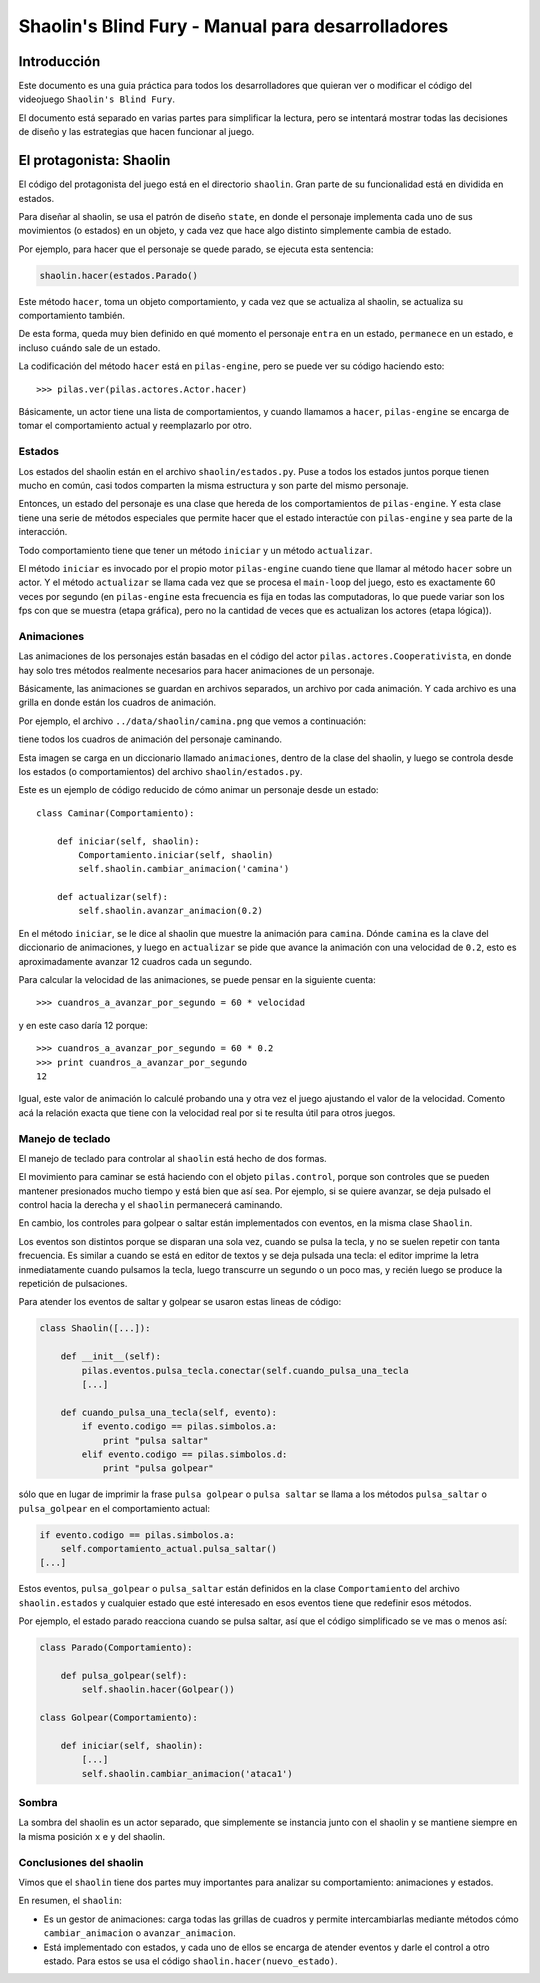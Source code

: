 Shaolin's Blind Fury - Manual para desarrolladores
==================================================


Introducción
------------

Este documento es una guia práctica para todos
los desarrolladores que quieran ver o modificar
el código del videojuego ``Shaolin's Blind Fury``.


El documento está separado en varias partes para simplificar
la lectura, pero se intentará mostrar todas las decisiones
de diseño y las estrategias que hacen funcionar al juego.


El protagonista: Shaolin
------------------------

El código del protagonista del juego está en el
directorio ``shaolin``. Gran parte de su funcionalidad
está en dividida en estados.

Para diseñar al shaolin, se usa el patrón de diseño ``state``, en
donde el personaje implementa cada uno de sus movimientos (o
estados) en un objeto, y cada vez que hace algo distinto
simplemente cambia de estado.

Por ejemplo, para hacer que el personaje se quede parado, se
ejecuta esta sentencia:

.. code-block:: python

    shaolin.hacer(estados.Parado()


Este método ``hacer``, toma un objeto comportamiento, y cada
vez que se actualiza al shaolin, se actualiza su comportamiento
también.

De esta forma, queda muy bien definido en qué momento el
personaje ``entra`` en un estado, ``permanece`` en un estado, e
incluso ``cuándo`` sale de un estado.

La codificación del método ``hacer`` está en ``pilas-engine``, pero
se puede ver su código haciendo esto::

    >>> pilas.ver(pilas.actores.Actor.hacer)

Básicamente, un actor tiene una lista de comportamientos, y cuando
llamamos a ``hacer``, ``pilas-engine`` se encarga de tomar el comportamiento
actual y reemplazarlo por otro.

Estados
_______


Los estados del shaolin están en el archivo ``shaolin/estados.py``. Puse a todos
los estados juntos porque tienen mucho en común, casi todos comparten la
misma estructura y son parte del mismo personaje.

Entonces, un estado del personaje es una clase que hereda de los comportamientos
de ``pilas-engine``. Y esta clase tiene una serie de métodos especiales
que permite hacer que el estado interactúe con ``pilas-engine`` y sea parte
de la interacción.

Todo comportamiento tiene que tener un método ``iniciar`` y un método ``actualizar``.

El método ``iniciar`` es invocado por el propio motor ``pilas-engine`` cuando
tiene que llamar al método ``hacer`` sobre un actor. Y el método ``actualizar``
se llama cada vez que se procesa el ``main-loop`` del juego, esto es
exactamente 60 veces por segundo (en ``pilas-engine`` esta frecuencia es fija
en todas las computadoras, lo que puede variar son los fps con que se muestra
(etapa gráfica), pero no la cantidad de veces que es actualizan los actores
(etapa lógica)).


Animaciones
___________


Las animaciones de los personajes están basadas en el código
del actor ``pilas.actores.Cooperativista``, en donde hay solo
tres métodos realmente necesarios para hacer animaciones de un personaje.

Básicamente, las animaciones se guardan en archivos separados, un archivo
por cada animación. Y cada archivo es una grilla en donde están los cuadros
de animación.

Por ejemplo, el archivo ``../data/shaolin/camina.png`` que vemos a continuación:

.. image:: ../data/shaolin/camina.png


tiene todos los cuadros de animación del personaje caminando.

Esta imagen se carga en un diccionario llamado ``animaciones``, dentro
de la clase del shaolin, y luego se controla desde los estados (o comportamientos)
del archivo ``shaolin/estados.py``.

Este es un ejemplo de código reducido de cómo animar un personaje desde
un estado::

    class Caminar(Comportamiento):

        def iniciar(self, shaolin):
            Comportamiento.iniciar(self, shaolin)
            self.shaolin.cambiar_animacion('camina')

        def actualizar(self):
            self.shaolin.avanzar_animacion(0.2)

En el método ``iniciar``, se le dice al shaolin que muestre la animación para
``camina``. Dónde ``camina`` es la clave del diccionario de animaciones, y luego
en ``actualizar`` se pide que avance la animación con una velocidad de ``0.2``, esto
es aproximadamente avanzar 12 cuadros cada un segundo.

Para calcular la velocidad de las animaciones, se puede pensar en la siguiente
cuenta::

    >>> cuandros_a_avanzar_por_segundo = 60 * velocidad

y en este caso daría 12 porque::

    >>> cuandros_a_avanzar_por_segundo = 60 * 0.2
    >>> print cuandros_a_avanzar_por_segundo
    12

Igual, este valor de animación lo calculé probando una y otra vez el
juego ajustando el valor de la velocidad. Comento acá la relación exacta
que tiene con la velocidad real por si te resulta útil para otros juegos.


Manejo de teclado
_________________

El manejo de teclado para controlar al ``shaolin`` está hecho
de dos formas.

El movimiento para caminar se está haciendo con el objeto ``pilas.control``, porque
son controles que se pueden mantener presionados mucho tiempo y está bien que
así sea. Por ejemplo, si se quiere avanzar, se deja pulsado el control hacia
la derecha y el ``shaolin`` permanecerá caminando.

En cambio, los controles para golpear o saltar están implementados con eventos, en
la misma clase ``Shaolin``.

Los eventos son distintos porque se disparan una sola vez, cuando se pulsa
la tecla, y no se suelen repetir con tanta frecuencia. Es similar a cuando
se está en editor de textos y se deja pulsada una tecla: el editor imprime
la letra inmediatamente cuando pulsamos la tecla, luego transcurre un segundo
o un poco mas, y recién luego se produce la repetición de pulsaciones.


Para atender los eventos de saltar y golpear se usaron estas lineas de código:

.. code-block:: python

    class Shaolin([...]):

        def __init__(self):
            pilas.eventos.pulsa_tecla.conectar(self.cuando_pulsa_una_tecla
            [...]
    
        def cuando_pulsa_una_tecla(self, evento):
            if evento.codigo == pilas.simbolos.a:
                print "pulsa saltar"
            elif evento.codigo == pilas.simbolos.d:
                print "pulsa golpear" 

sólo que en lugar de imprimir la frase ``pulsa golpear`` o ``pulsa saltar`` se
llama a los métodos ``pulsa_saltar`` o ``pulsa_golpear`` en el comportamiento
actual:

.. code-block:: python

    if evento.codigo == pilas.simbolos.a:
        self.comportamiento_actual.pulsa_saltar()
    [...]
    

Estos eventos, ``pulsa_golpear`` o ``pulsa_saltar`` están definidos en la
clase ``Comportamiento`` del archivo ``shaolin.estados`` y cualquier estado
que esté interesado en esos eventos tiene que redefinir esos métodos.

Por ejemplo, el estado parado reacciona cuando se pulsa saltar, así que
el código simplificado se ve mas o menos así:

.. code-block:: python

    class Parado(Comportamiento):

        def pulsa_golpear(self):
            self.shaolin.hacer(Golpear())

    class Golpear(Comportamiento):

        def iniciar(self, shaolin):
            [...]
            self.shaolin.cambiar_animacion('ataca1')

Sombra
______

La sombra del shaolin es un actor separado, que simplemente se
instancia junto con el shaolin y se mantiene siempre en la
misma posición ``x`` e ``y`` del shaolin.

Conclusiones del shaolin
________________________

Vimos que el ``shaolin`` tiene dos partes muy importantes para analizar
su comportamiento: animaciones y estados.

En resumen, el ``shaolin``:

- Es un gestor de animaciones: carga todas las grillas de cuadros y permite intercambiarlas mediante métodos cómo ``cambiar_animacion`` o ``avanzar_animacion``.
- Está implementado con estados, y cada uno de ellos se encarga de atender eventos y darle el control a otro estado. Para estos se usa el código ``shaolin.hacer(nuevo_estado)``.




